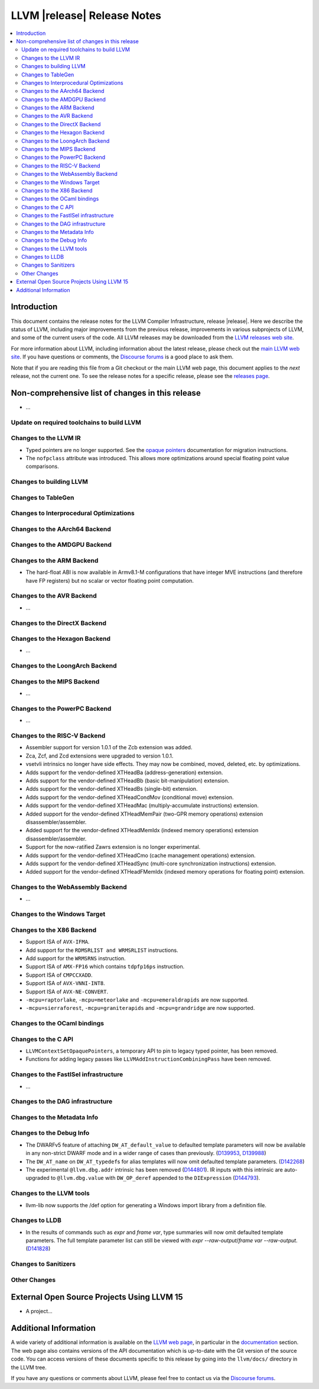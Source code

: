 ============================
LLVM |release| Release Notes
============================

.. contents::
    :local:

.. only:: PreRelease

  .. warning::
     These are in-progress notes for the upcoming LLVM |version| release.
     Release notes for previous releases can be found on
     `the Download Page <https://releases.llvm.org/download.html>`_.


Introduction
============

This document contains the release notes for the LLVM Compiler Infrastructure,
release |release|.  Here we describe the status of LLVM, including major improvements
from the previous release, improvements in various subprojects of LLVM, and
some of the current users of the code.  All LLVM releases may be downloaded
from the `LLVM releases web site <https://llvm.org/releases/>`_.

For more information about LLVM, including information about the latest
release, please check out the `main LLVM web site <https://llvm.org/>`_.  If you
have questions or comments, the `Discourse forums
<https://discourse.llvm.org>`_ is a good place to ask
them.

Note that if you are reading this file from a Git checkout or the main
LLVM web page, this document applies to the *next* release, not the current
one.  To see the release notes for a specific release, please see the `releases
page <https://llvm.org/releases/>`_.

Non-comprehensive list of changes in this release
=================================================
.. NOTE
   For small 1-3 sentence descriptions, just add an entry at the end of
   this list. If your description won't fit comfortably in one bullet
   point (e.g. maybe you would like to give an example of the
   functionality, or simply have a lot to talk about), see the `NOTE` below
   for adding a new subsection.

* ...

Update on required toolchains to build LLVM
-------------------------------------------

Changes to the LLVM IR
----------------------

* Typed pointers are no longer supported. See the `opaque pointers
  <OpaquePointers.html>`__ documentation for migration instructions.

* The ``nofpclass`` attribute was introduced. This allows more
  optimizations around special floating point value comparisons.

Changes to building LLVM
------------------------

Changes to TableGen
-------------------

Changes to Interprocedural Optimizations
----------------------------------------

Changes to the AArch64 Backend
------------------------------

Changes to the AMDGPU Backend
-----------------------------

Changes to the ARM Backend
--------------------------

- The hard-float ABI is now available in Armv8.1-M configurations that
  have integer MVE instructions (and therefore have FP registers) but
  no scalar or vector floating point computation.

Changes to the AVR Backend
--------------------------

* ...

Changes to the DirectX Backend
------------------------------

Changes to the Hexagon Backend
------------------------------

* ...

Changes to the LoongArch Backend
--------------------------------

Changes to the MIPS Backend
---------------------------

* ...

Changes to the PowerPC Backend
------------------------------

* ...

Changes to the RISC-V Backend
-----------------------------

* Assembler support for version 1.0.1 of the Zcb extension was added.
* Zca, Zcf, and Zcd extensions were upgraded to version 1.0.1.
* vsetvli intrinsics no longer have side effects. They may now be combined,
  moved, deleted, etc. by optimizations.
* Adds support for the vendor-defined XTHeadBa (address-generation) extension.
* Adds support for the vendor-defined XTHeadBb (basic bit-manipulation) extension.
* Adds support for the vendor-defined XTHeadBs (single-bit) extension.
* Adds support for the vendor-defined XTHeadCondMov (conditional move) extension.
* Adds support for the vendor-defined XTHeadMac (multiply-accumulate instructions) extension.
* Added support for the vendor-defined XTHeadMemPair (two-GPR memory operations)
  extension disassembler/assembler.
* Added support for the vendor-defined XTHeadMemIdx (indexed memory operations)
  extension disassembler/assembler.
* Support for the now-ratified Zawrs extension is no longer experimental.
* Adds support for the vendor-defined XTHeadCmo (cache management operations) extension.
* Adds support for the vendor-defined XTHeadSync (multi-core synchronization instructions) extension.
* Added support for the vendor-defined XTHeadFMemIdx (indexed memory operations for floating point) extension.

Changes to the WebAssembly Backend
----------------------------------

* ...

Changes to the Windows Target
-----------------------------

Changes to the X86 Backend
--------------------------
* Support ISA of ``AVX-IFMA``.

* Add support for the ``RDMSRLIST and WRMSRLIST`` instructions.
* Add support for the ``WRMSRNS`` instruction.
* Support ISA of ``AMX-FP16`` which contains ``tdpfp16ps`` instruction.
* Support ISA of ``CMPCCXADD``.
* Support ISA of ``AVX-VNNI-INT8``.
* Support ISA of ``AVX-NE-CONVERT``.
* ``-mcpu=raptorlake``, ``-mcpu=meteorlake`` and ``-mcpu=emeraldrapids`` are now supported.
* ``-mcpu=sierraforest``, ``-mcpu=graniterapids`` and ``-mcpu=grandridge`` are now supported.

Changes to the OCaml bindings
-----------------------------


Changes to the C API
--------------------

* ``LLVMContextSetOpaquePointers``, a temporary API to pin to legacy typed
  pointer, has been removed.
* Functions for adding legacy passes like ``LLVMAddInstructionCombiningPass``
  have been removed.

Changes to the FastISel infrastructure
--------------------------------------

* ...

Changes to the DAG infrastructure
---------------------------------


Changes to the Metadata Info
---------------------------------

Changes to the Debug Info
---------------------------------

* The DWARFv5 feature of attaching ``DW_AT_default_value`` to defaulted template
  parameters will now be available in any non-strict DWARF mode and in a wider
  range of cases than previously.
  (`D139953 <https://reviews.llvm.org/D139953>`_,
  `D139988 <https://reviews.llvm.org/D139988>`_)

* The ``DW_AT_name`` on ``DW_AT_typedef``\ s for alias templates will now omit
  defaulted template parameters. (`D142268 <https://reviews.llvm.org/D142268>`_)

* The experimental ``@llvm.dbg.addr`` intrinsic has been removed (`D144801
  <https://reviews.llvm.org/D144801>`_). IR inputs with this intrinsic are
  auto-upgraded to ``@llvm.dbg.value`` with ``DW_OP_deref`` appended to the
  ``DIExpression`` (`D144793 <https://reviews.llvm.org/D144793>`_).

Changes to the LLVM tools
---------------------------------
* llvm-lib now supports the /def option for generating a Windows import library from a definition file.

Changes to LLDB
---------------------------------

* In the results of commands such as `expr` and `frame var`, type summaries will now
  omit defaulted template parameters. The full template parameter list can still be
  viewed with `expr --raw-output`/`frame var --raw-output`. (`D141828 <https://reviews.llvm.org/D141828>`_)

Changes to Sanitizers
---------------------

Other Changes
-------------

External Open Source Projects Using LLVM 15
===========================================

* A project...

Additional Information
======================

A wide variety of additional information is available on the `LLVM web page
<https://llvm.org/>`_, in particular in the `documentation
<https://llvm.org/docs/>`_ section.  The web page also contains versions of the
API documentation which is up-to-date with the Git version of the source
code.  You can access versions of these documents specific to this release by
going into the ``llvm/docs/`` directory in the LLVM tree.

If you have any questions or comments about LLVM, please feel free to contact
us via the `Discourse forums <https://discourse.llvm.org>`_.

